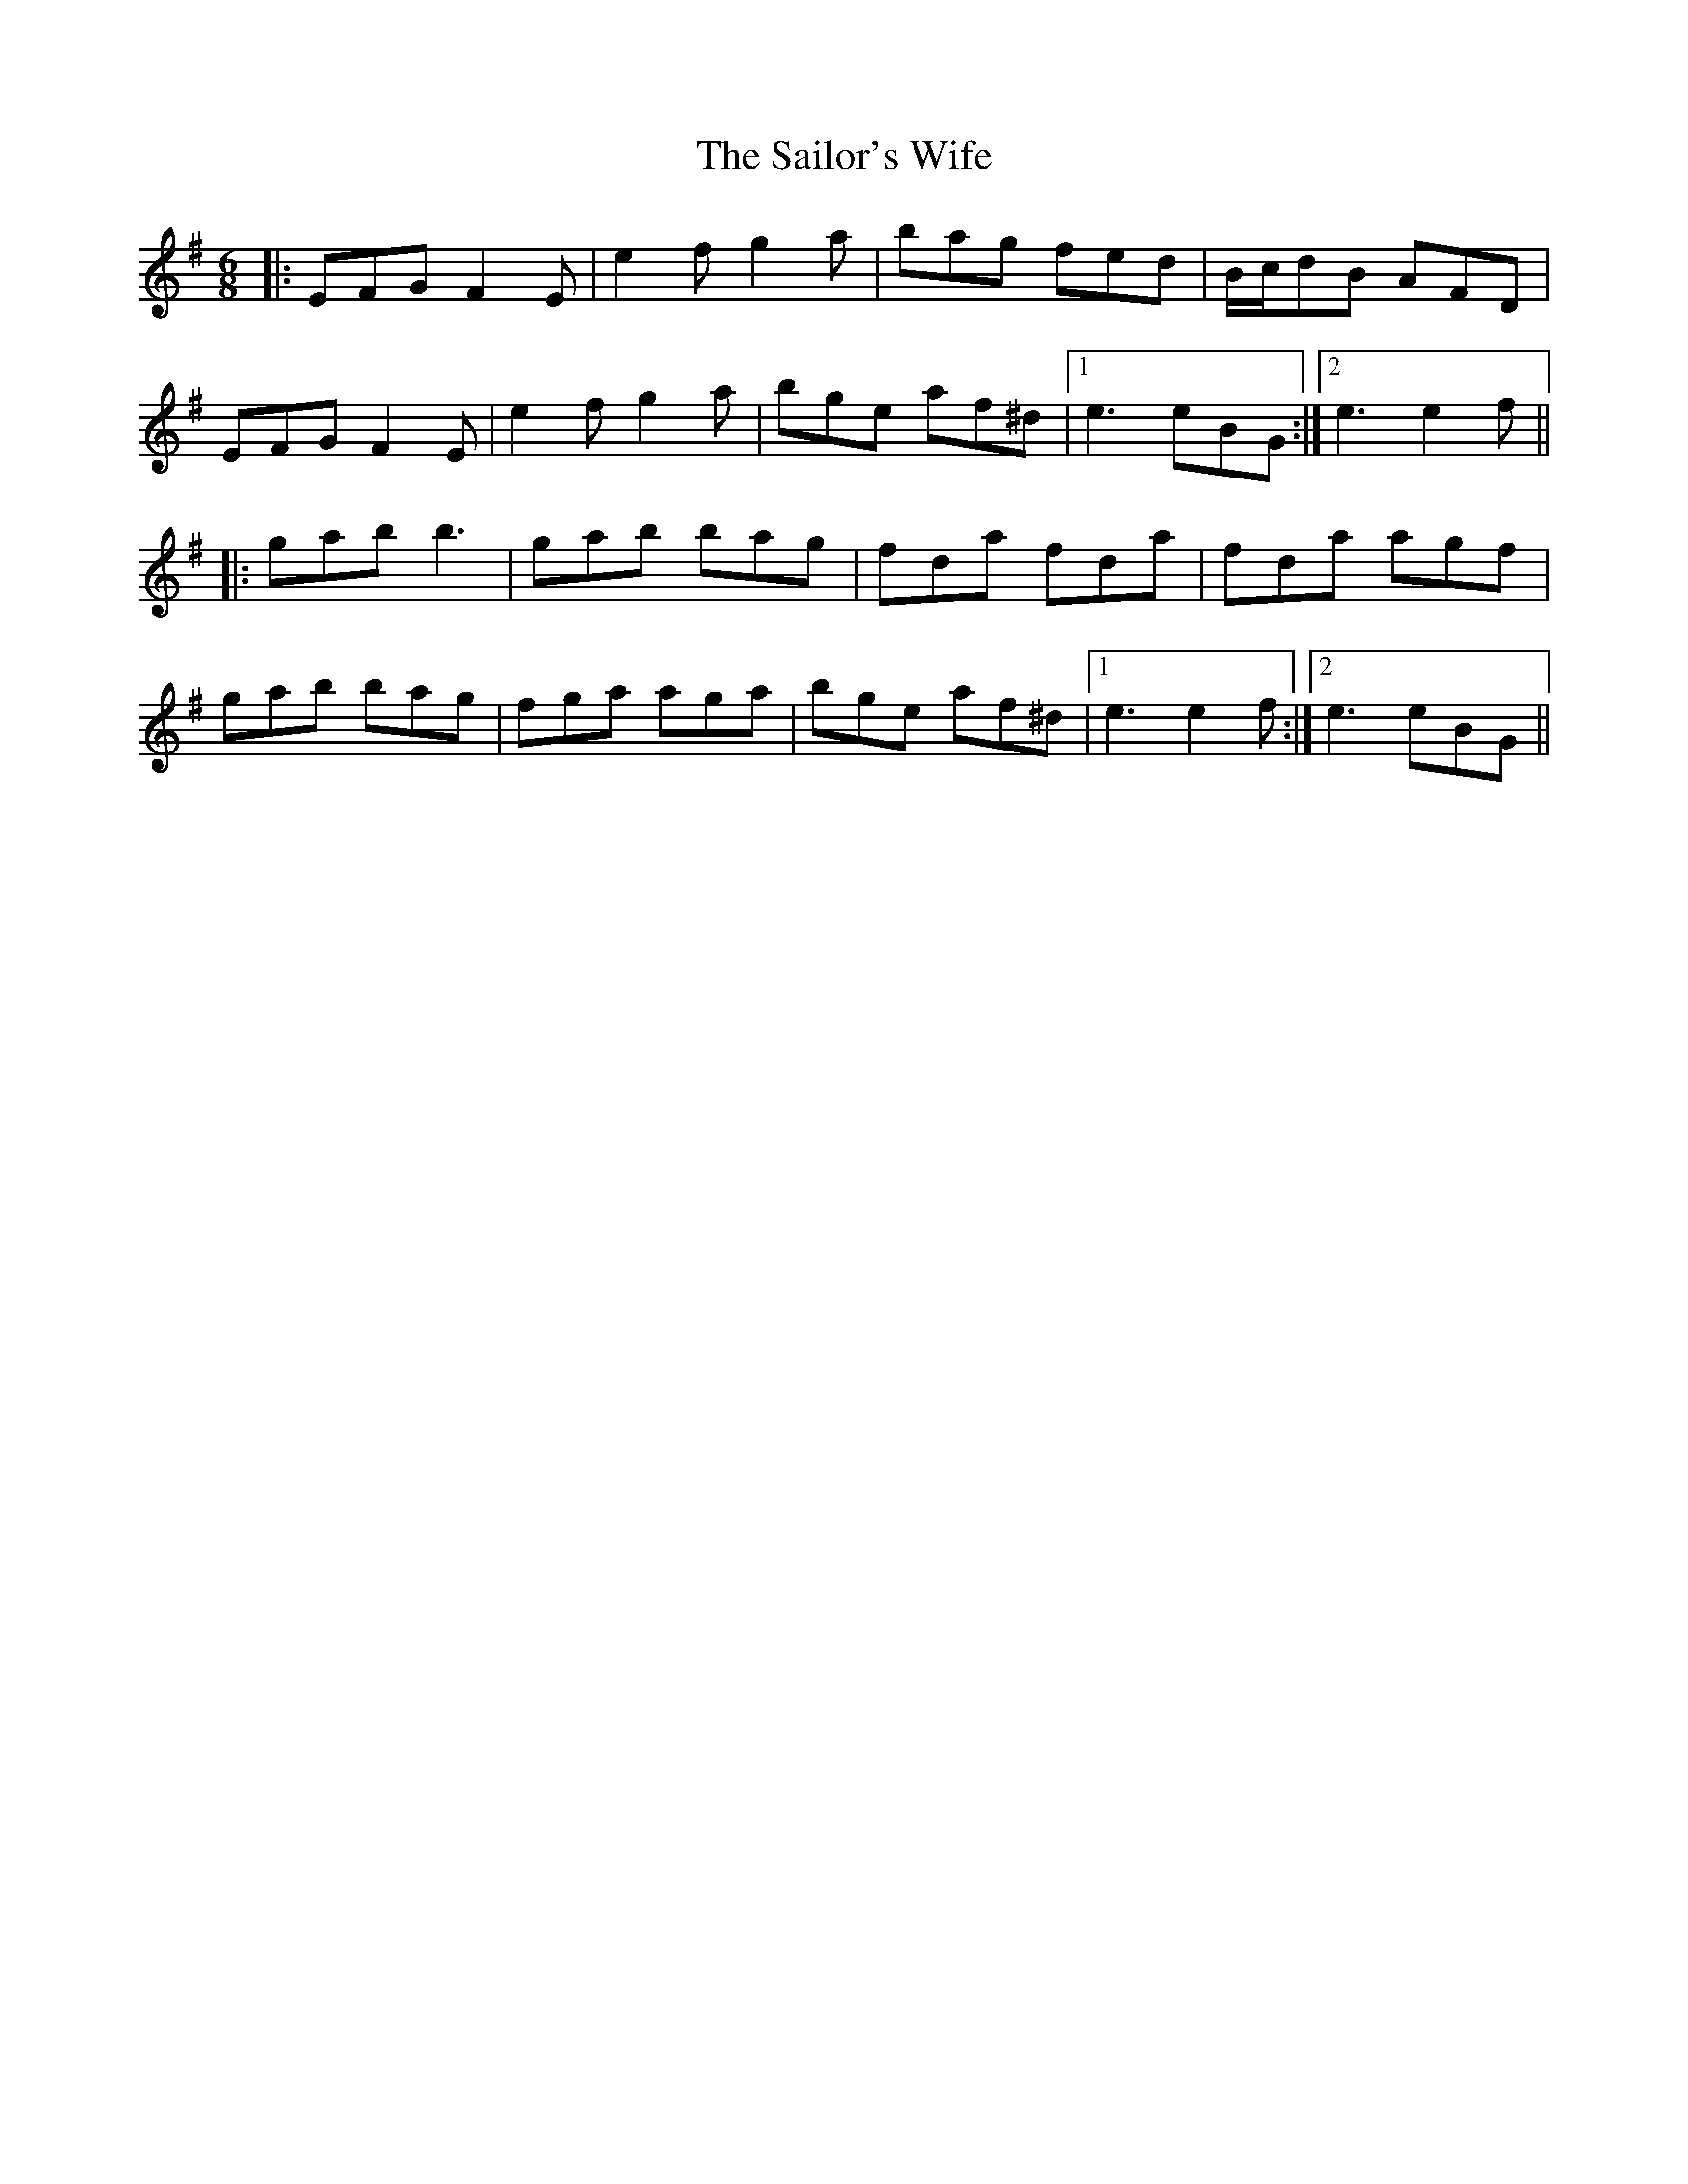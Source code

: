 X: 35677
T: Sailor's Wife, The
R: jig
M: 6/8
K: Eminor
|:EFG F2E|e2f g2a|bag fed|B/c/dB AFD|
EFG F2E|e2f g2a|bge af^d|1 e3 eBG:|2 e3 e2f||
|:gab b3|gab bag|fda fda|fda agf|
gab bag|fga aga|bge af^d|1 e3 e2f:|2 e3 eBG||


